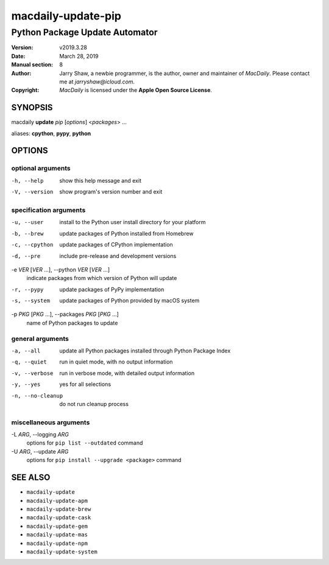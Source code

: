 ===================
macdaily-update-pip
===================

-------------------------------
Python Package Update Automator
-------------------------------

:Version: v2019.3.28
:Date: March 28, 2019
:Manual section: 8
:Author:
    Jarry Shaw, a newbie programmer, is the author, owner and maintainer
    of *MacDaily*. Please contact me at *jarryshaw@icloud.com*.
:Copyright:
    *MacDaily* is licensed under the **Apple Open Source License**.

SYNOPSIS
========

macdaily **update** *pip* [*options*] <*packages*> ...

aliases: **cpython**, **pypy**, **python**

OPTIONS
=======

optional arguments
------------------

-h, --help            show this help message and exit
-V, --version         show program's version number and exit

specification arguments
-----------------------

-u, --user            install to the Python user install directory for your
                      platform
-b, --brew            update packages of Python installed from Homebrew
-c, --cpython         update packages of CPython implementation
-d, --pre             include pre-release and development versions

-e *VER* [*VER* ...], --python *VER* [*VER* ...]
                      indicate packages from which version of Python will
                      update

-r, --pypy            update packages of PyPy implementation
-s, --system          update packages of Python provided by macOS system

-p *PKG* [*PKG* ...], --packages *PKG* [*PKG* ...]
                      name of Python packages to update

general arguments
-----------------

-a, --all             update all Python packages installed through Python
                      Package Index
-q, --quiet           run in quiet mode, with no output information
-v, --verbose         run in verbose mode, with detailed output information
-y, --yes             yes for all selections
-n, --no-cleanup      do not run cleanup process

miscellaneous arguments
-----------------------

-L *ARG*, --logging *ARG*
                      options for ``pip list --outdated`` command

-U *ARG*, --update *ARG*
                      options for ``pip install --upgrade <package>`` command

SEE ALSO
========

* ``macdaily-update``
* ``macdaily-update-apm``
* ``macdaily-update-brew``
* ``macdaily-update-cask``
* ``macdaily-update-gem``
* ``macdaily-update-mas``
* ``macdaily-update-npm``
* ``macdaily-update-system``
